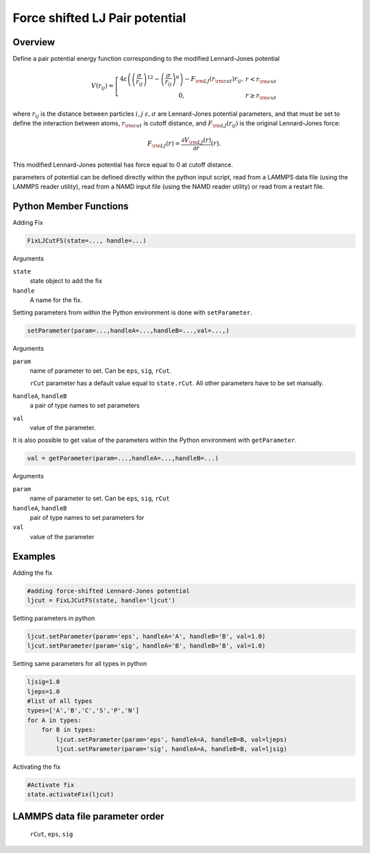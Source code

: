 Force shifted LJ Pair potential
====================

Overview
^^^^^^^^

Define a pair potential energy function corresponding to the modified Lennard-Jones potential

.. math::
   V(r_{ij}) =  \left[\begin{array}{cc} 4 \varepsilon \left( \left(\frac{\sigma}{r_{ij}}\right)^{12} -
                    \left(\frac{\sigma}{r_{ij}}\right)^{6}\right)-F_{\rm LJ}(r_{\rm cut})r_{ij},& r<r_{\rm cut}\\
                    0, & r\geq r_{\rm cut}
                    \end{array}\right.

where :math:`r_{ij}` is the distance between particles :math:`i,j` :math:`\varepsilon, \sigma` are Lennard-Jones potential parameters, and that must be set to define the interaction between atoms, :math:`r_{\rm cut}` is cutoff distance, and :math:`F_{\rm LJ}(r_{ij})` is the original Lennard-Jones force:
                
.. math::
    F_{\rm LJ}(r) =\frac{\partial V_{\rm LJ}(r)}{\partial r} (r).
    
This modified Lennard-Jones potential has force equal to 0 at cutoff distance.

parameters of potential can be defined directly within the python input script, read from a LAMMPS data file (using the LAMMPS reader utility), read from a NAMD input file (using the NAMD reader utility) or read from a restart file.

Python Member Functions
^^^^^^^^^^^^^^^^^^^^^^^
Adding Fix 

.. code-block:: python

    FixLJCutFS(state=..., handle=...)

Arguments 

``state``
   state object to add the fix

``handle``
  A name for the fix. 


Setting parameters from within the Python environment is done with ``setParameter``. 

.. code-block:: python

    setParameter(param=...,handleA=...,handleB=...,val=...,)

Arguments 

``param``
    name of parameter to set. Can be ``eps``, ``sig``, ``rCut``.
    
    ``rCut`` parameter has a default value equal to ``state.rCut``. All other parameters have to be set manually.
    
``handleA``, ``handleB``
    a pair of type names to set parameters 

``val``
    value of the parameter.



It is also possible to get value of the parameters within the Python environment with ``getParameter``. 

.. code-block:: python

    val = getParameter(param=...,handleA=...,handleB=...)

Arguments 

``param``
    name of parameter to set. Can be ``eps``, ``sig``, ``rCut``

``handleA``, ``handleB``
    pair of type names to set parameters for

``val``
    value of the  parameter



Examples
^^^^^^^^
Adding the fix

.. code-block:: python

    #adding force-shifted Lennard-Jones potential
    ljcut = FixLJCutFS(state, handle='ljcut')
    
Setting parameters in python

.. code-block:: python

    ljcut.setParameter(param='eps', handleA='A', handleB='B', val=1.0)
    ljcut.setParameter(param='sig', handleA='B', handleB='B', val=1.0)

Setting same parameters for all types in python

.. code-block:: python

    ljsig=1.0
    ljeps=1.0
    #list of all types
    types=['A','B','C','S','P','N']
    for A in types:
        for B in types:
            ljcut.setParameter(param='eps', handleA=A, handleB=B, val=ljeps)
            ljcut.setParameter(param='sig', handleA=A, handleB=B, val=ljsig)

Activating the fix

.. code-block:: python

    #Activate fix
    state.activateFix(ljcut)

LAMMPS data file parameter order
^^^^^^^^^^^^^^^^^^^^^^^^^^^^^^^^
    ``rCut``, ``eps``, ``sig``

